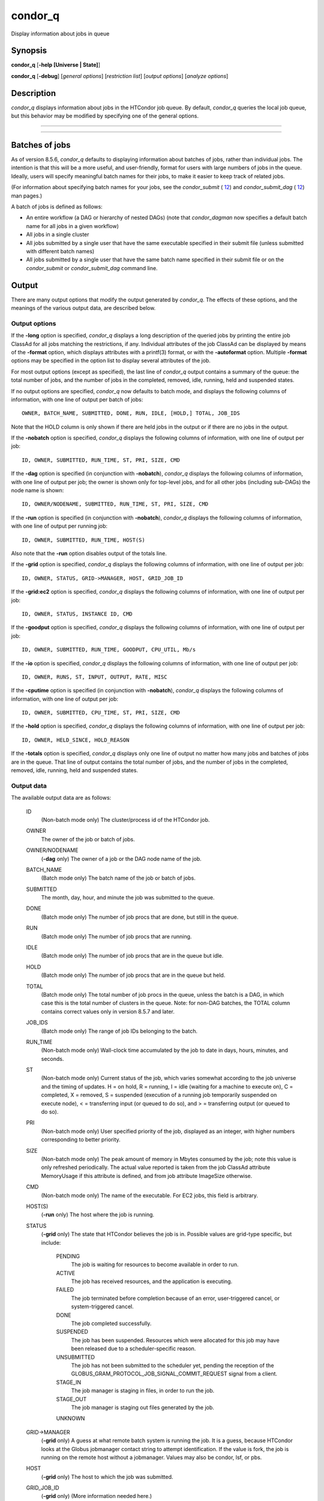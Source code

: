       

condor\_q
=========

Display information about jobs in queue

Synopsis
^^^^^^^^

**condor\_q** [**-help [Universe \| State]**\ ]

**condor\_q** [**-debug**\ ] [*general options*\ ] [*restriction
list*\ ] [*output options*\ ] [*analyze options*\ ]

Description
^^^^^^^^^^^

*condor\_q* displays information about jobs in the HTCondor job queue.
By default, *condor\_q* queries the local job queue, but this behavior
may be modified by specifying one of the general options.

****

****

Batches of jobs
^^^^^^^^^^^^^^^

As of version 8.5.6, *condor\_q* defaults to displaying information
about batches of jobs, rather than individual jobs. The intention is
that this will be a more useful, and user-friendly, format for users
with large numbers of jobs in the queue. Ideally, users will specify
meaningful batch names for their jobs, to make it easier to keep track
of related jobs.

(For information about specifying batch names for your jobs, see the
*condor\_submit* ( `12 <Condorsubmit.html#x149-108000012>`__) and
*condor\_submit\_dag* ( `12 <Condorsubmitdag.html#x150-109200012>`__)
man pages.)

A batch of jobs is defined as follows:

-  An entire workflow (a DAG or hierarchy of nested DAGs) (note that
   *condor\_dagman* now specifies a default batch name for all jobs in a
   given workflow)
-  All jobs in a single cluster
-  All jobs submitted by a single user that have the same executable
   specified in their submit file (unless submitted with different batch
   names)
-  All jobs submitted by a single user that have the same batch name
   specified in their submit file or on the *condor\_submit* or
   *condor\_submit\_dag* command line.

Output
^^^^^^

There are many output options that modify the output generated by
*condor\_q*. The effects of these options, and the meanings of the
various output data, are described below.

Output options
''''''''''''''

If the **-long** option is specified, *condor\_q* displays a long
description of the queried jobs by printing the entire job ClassAd for
all jobs matching the restrictions, if any. Individual attributes of the
job ClassAd can be displayed by means of the **-format** option, which
displays attributes with a printf(3) format, or with the **-autoformat**
option. Multiple **-format** options may be specified in the option list
to display several attributes of the job.

For most output options (except as specified), the last line of
*condor\_q* output contains a summary of the queue: the total number of
jobs, and the number of jobs in the completed, removed, idle, running,
held and suspended states.

If no output options are specified, *condor\_q* now defaults to batch
mode, and displays the following columns of information, with one line
of output per batch of jobs:

::

        OWNER, BATCH_NAME, SUBMITTED, DONE, RUN, IDLE, [HOLD,] TOTAL, JOB_IDS

Note that the HOLD column is only shown if there are held jobs in the
output or if there are no jobs in the output.

If the **-nobatch** option is specified, *condor\_q* displays the
following columns of information, with one line of output per job:

::

        ID, OWNER, SUBMITTED, RUN_TIME, ST, PRI, SIZE, CMD

If the **-dag** option is specified (in conjunction with **-nobatch**),
*condor\_q* displays the following columns of information, with one line
of output per job; the owner is shown only for top-level jobs, and for
all other jobs (including sub-DAGs) the node name is shown:

::

        ID, OWNER/NODENAME, SUBMITTED, RUN_TIME, ST, PRI, SIZE, CMD

If the **-run** option is specified (in conjunction with **-nobatch**),
*condor\_q* displays the following columns of information, with one line
of output per running job:

::

        ID, OWNER, SUBMITTED, RUN_TIME, HOST(S)

Also note that the **-run** option disables output of the totals line.

If the **-grid** option is specified, *condor\_q* displays the following
columns of information, with one line of output per job:

::

        ID, OWNER, STATUS, GRID->MANAGER, HOST, GRID_JOB_ID

If the **-grid:ec2** option is specified, *condor\_q* displays the
following columns of information, with one line of output per job:

::

        ID, OWNER, STATUS, INSTANCE ID, CMD

If the **-goodput** option is specified, *condor\_q* displays the
following columns of information, with one line of output per job:

::

        ID, OWNER, SUBMITTED, RUN_TIME, GOODPUT, CPU_UTIL, Mb/s

If the **-io** option is specified, *condor\_q* displays the following
columns of information, with one line of output per job:

::

        ID, OWNER, RUNS, ST, INPUT, OUTPUT, RATE, MISC

If the **-cputime** option is specified (in conjunction with
**-nobatch**), *condor\_q* displays the following columns of
information, with one line of output per job:

::

        ID, OWNER, SUBMITTED, CPU_TIME, ST, PRI, SIZE, CMD

If the **-hold** option is specified, *condor\_q* displays the following
columns of information, with one line of output per job:

::

        ID, OWNER, HELD_SINCE, HOLD_REASON

If the **-totals** option is specified, *condor\_q* displays only one
line of output no matter how many jobs and batches of jobs are in the
queue. That line of output contains the total number of jobs, and the
number of jobs in the completed, removed, idle, running, held and
suspended states.

Output data
'''''''''''

The available output data are as follows:

 ID
    (Non-batch mode only) The cluster/process id of the HTCondor job.
 OWNER
    The owner of the job or batch of jobs.
 OWNER/NODENAME
    (**-dag** only) The owner of a job or the DAG node name of the job.
 BATCH\_NAME
    (Batch mode only) The batch name of the job or batch of jobs.
 SUBMITTED
    The month, day, hour, and minute the job was submitted to the queue.
 DONE
    (Batch mode only) The number of job procs that are done, but still
    in the queue.
 RUN
    (Batch mode only) The number of job procs that are running.
 IDLE
    (Batch mode only) The number of job procs that are in the queue but
    idle.
 HOLD
    (Batch mode only) The number of job procs that are in the queue but
    held.
 TOTAL
    (Batch mode only) The total number of job procs in the queue, unless
    the batch is a DAG, in which case this is the total number of
    clusters in the queue. Note: for non-DAG batches, the TOTAL column
    contains correct values only in version 8.5.7 and later.
 JOB\_IDS
    (Batch mode only) The range of job IDs belonging to the batch.
 RUN\_TIME
    (Non-batch mode only) Wall-clock time accumulated by the job to date
    in days, hours, minutes, and seconds.
 ST
    (Non-batch mode only) Current status of the job, which varies
    somewhat according to the job universe and the timing of updates. H
    = on hold, R = running, I = idle (waiting for a machine to execute
    on), C = completed, X = removed, S = suspended (execution of a
    running job temporarily suspended on execute node), < = transferring
    input (or queued to do so), and > = transferring output (or queued
    to do so).
 PRI
    (Non-batch mode only) User specified priority of the job, displayed
    as an integer, with higher numbers corresponding to better priority.
 SIZE
    (Non-batch mode only) The peak amount of memory in Mbytes consumed
    by the job; note this value is only refreshed periodically. The
    actual value reported is taken from the job ClassAd attribute
    MemoryUsage if this attribute is defined, and from job attribute
    ImageSize otherwise.
 CMD
    (Non-batch mode only) The name of the executable. For EC2 jobs, this
    field is arbitrary.
 HOST(S)
    (**-run** only) The host where the job is running.
 STATUS
    (**-grid** only) The state that HTCondor believes the job is in.
    Possible values are grid-type specific, but include:

     PENDING
        The job is waiting for resources to become available in order to
        run.
     ACTIVE
        The job has received resources, and the application is
        executing.
     FAILED
        The job terminated before completion because of an error,
        user-triggered cancel, or system-triggered cancel.
     DONE
        The job completed successfully.
     SUSPENDED
        The job has been suspended. Resources which were allocated for
        this job may have been released due to a scheduler-specific
        reason.
     UNSUBMITTED
        The job has not been submitted to the scheduler yet, pending the
        reception of the
        GLOBUS\_GRAM\_PROTOCOL\_JOB\_SIGNAL\_COMMIT\_REQUEST signal from
        a client.
     STAGE\_IN
        The job manager is staging in files, in order to run the job.
     STAGE\_OUT
        The job manager is staging out files generated by the job.
     UNKNOWN

 GRID->MANAGER
    (**-grid** only) A guess at what remote batch system is running the
    job. It is a guess, because HTCondor looks at the Globus jobmanager
    contact string to attempt identification. If the value is fork, the
    job is running on the remote host without a jobmanager. Values may
    also be condor, lsf, or pbs.
 HOST
    (**-grid** only) The host to which the job was submitted.
 GRID\_JOB\_ID
    (**-grid** only) (More information needed here.)
 INSTANCE ID
    (**-grid:ec2** only) Usually EC2 instance ID; may be blank or the
    client token, depending on job progress.
 GOODPUT
    (**-goodput** only) The percentage of RUN\_TIME for this job which
    has been saved in a checkpoint. A low GOODPUT value indicates that
    the job is failing to checkpoint. If a job has not yet attempted a
    checkpoint, this column contains [?????].
 CPU\_UTIL
    (**-goodput** only) The ratio of CPU\_TIME to RUN\_TIME for
    checkpointed work. A low CPU\_UTIL indicates that the job is not
    running efficiently, perhaps because it is I/O bound or because the
    job requires more memory than available on the remote workstations.
    If the job has not (yet) checkpointed, this column contains
    [??????].
 Mb/s
    (**-goodput** only) The network usage of this job, in Megabits per
    second of run-time.
    READ The total number of bytes the application has read from files
    and sockets.
    WRITE The total number of bytes the application has written to files
    and sockets.
    SEEK The total number of seek operations the application has
    performed on files.
    XPUT The effective throughput (average bytes read and written per
    second) from the application’s point of view.
    BUFSIZE The maximum number of bytes to be buffered per file.
    BLOCKSIZE The desired block size for large data transfers. These
    fields are updated when a job produces a checkpoint or completes. If
    a job has not yet produced a checkpoint, this information is not
    available.
 INPUT
    (**-io** only) For standard universe, FileReadBytes; otherwise,
    BytesRecvd.
 OUTPUT
    (**-io** only) For standard universe, FileWriteBytes; otherwise,
    BytesSent.
 RATE
    (**-io** only) For standard universe, FileReadBytes+FileWriteBytes;
    otherwise, BytesRecvd+BytesSent.
 MISC
    (**-io** only) JobUniverse.
 CPU\_TIME
    (**-cputime** only) The remote CPU time accumulated by the job to
    date (which has been stored in a checkpoint) in days, hours,
    minutes, and seconds. (If the job is currently running, time
    accumulated during the current run is not shown. If the job has not
    produced a checkpoint, this column contains 0+00:00:00.)
 HELD\_SINCE
    (**-hold** only) Month, day, hour and minute at which the job was
    held.
 HOLD\_REASON
    (**-hold** only) The hold reason for the job.

Analyze
'''''''

The **-analyze** or **-better-analyze** options can be used to determine
why certain jobs are not running by performing an analysis on a per
machine basis for each machine in the pool. The reasons can vary among
failed constraints, insufficient priority, resource owner preferences
and prevention of preemption by the PREEMPTION\_REQUIREMENTS expression.
If the analyze option **-verbose** is specified along with the
**-analyze** option, the reason for failure is displayed on a per
machine basis. **-better-analyze** differs from **-analyze** in that it
will do matchmaking analysis on jobs even if they are currently running,
or if the reason they are not running is not due to matchmaking.
**-better-analyze** also produces more thorough analysis of complex
Requirements and shows the values of relevant job ClassAd attributes.
When only a single machine is being analyzed via **-machine** or
**-mconstraint**, the values of relevant attributes of the machine
ClassAd are also displayed.

Restrictions
^^^^^^^^^^^^

To restrict the display to jobs of interest, a list of zero or more
restriction options may be supplied. Each restriction may be one of:

-  ****, which matches jobs which belong to the specified cluster and
   have the specified process number;
-  **cluster** (without a *process*), which matches all jobs belonging
   to the specified cluster;
-  **owner**, which matches all jobs owned by the specified owner;
-  ****, which matches all jobs that satisfy the specified ClassAd
   expression;
-  ****, which matches all jobs that do not match any slot that would be
   considered by **-better-analyze **\ *;*
-  **-allusers**, which overrides the default restriction of only
   matching jobs submitted by the current user.

If *cluster* or *cluster*.\ *process* is specified, and the job matching
that restriction is a *condor\_dagman* job, information for all jobs of
that DAG is displayed in batch mode (in non-batch mode, only the
*condor\_dagman* job itself is displayed).

If no *owner* restrictions are present, the job matches the restriction
list if it matches at least one restriction in the list. If *owner*
restrictions are present, the job matches the list if it matches one of
the *owner* restrictions and at least one non-*owner* restriction.

Options
^^^^^^^

 **-debug**
    Causes debugging information to be sent to stderr, based on the
    value of the configuration variable TOOL\_DEBUG.
 **-batch**
    (output option) Show a single line of progress information for a
    batch of jobs, where a batch is defined as follows:

    -  An entire workflow (a DAG or hierarchy of nested DAGs)
    -  All jobs in a single cluster
    -  All jobs submitted by a single user that have the same executable
       specified in their submit file
    -  All jobs submitted by a single user that have the same batch name
       specified in their submit file or on the *condor\_submit* or
       *condor\_submit\_dag* command line.

    Also change the output columns as noted above.

    | Note that, as of version 8.5.6, **-batch** is the default, unless
    the CONDOR\_Q\_DASH\_BATCH\_IS\_DEFAULT configuration variable is
    set to False.

 **-nobatch**
    (output option) Show a line for each job (turn off the **-batch**
    option).
 **-global**
    (general option) Queries all job queues in the pool.
 **-submitter **\ *submitter*
    (general option) List jobs of a specific submitter in the entire
    pool, not just for a single *condor\_schedd*.
 **-name **\ *name*
    (general option) Query only the job queue of the named
    *condor\_schedd* daemon.
 **-pool **\ *centralmanagerhostname[:portnumber]*
    (general option) Use the *centralmanagerhostname* as the central
    manager to locate *condor\_schedd* daemons. The default is the
    COLLECTOR\_HOST, as specified in the configuration.
 **-jobads **\ *file*
    (general option) Display jobs from a list of ClassAds from a file,
    instead of the real ClassAds from the *condor\_schedd* daemon. This
    is most useful for debugging purposes. The ClassAds appear as if
    *condor\_q* **-long** is used with the header stripped out.
 **-userlog **\ *file*
    (general option) Display jobs, with job information coming from a
    job event log, instead of from the real ClassAds from the
    *condor\_schedd* daemon. This is most useful for automated testing
    of the status of jobs known to be in the given job event log,
    because it reduces the load on the *condor\_schedd*. A job event log
    does not contain all of the job information, so some fields in the
    normal output of *condor\_q* will be blank.
 **-autocluster**
    (output option) Output *condor\_schedd* daemon auto cluster
    information. For each auto cluster, output the unique ID of the auto
    cluster along with the number of jobs in that auto cluster. This
    option is intended to be used together with the **-long** option to
    output the ClassAds representing auto clusters. The ClassAds can
    then be used to identify or classify the demand for sets of machine
    resources, which will be useful in the on-demand creation of execute
    nodes for glidein services.
 **-cputime**
    (output option) Instead of wall-clock allocation time (RUN\_TIME),
    display remote CPU time accumulated by the job to date in days,
    hours, minutes, and seconds. If the job is currently running, time
    accumulated during the current run is not shown. Note that this
    option has no effect unless used in conjunction with **-nobatch**.
 **-currentrun**
    (output option) Normally, RUN\_TIME contains all the time
    accumulated during the current run plus all previous runs. If this
    option is specified, RUN\_TIME only displays the time accumulated so
    far on this current run.
 **-dag**
    (output option) Display DAG node jobs under their DAGMan instance.
    Child nodes are listed using indentation to show the structure of
    the DAG. Note that this option has no effect unless used in
    conjunction with **-nobatch**.
 **-expert**
    (output option) Display shorter error messages.
 **-grid**
    (output option) Get information only about jobs submitted to grid
    resources.
 **-grid:ec2**
    (output option) Get information only about jobs submitted to grid
    resources and display it in a format better-suited for EC2 than the
    default.
 **-goodput**
    (output option) Display job goodput statistics.
 **-help [Universe \| State]**
    (output option) Print usage info, and, optionally, additionally
    print job universes or job states.
 **-hold**
    (output option) Get information about jobs in the hold state. Also
    displays the time the job was placed into the hold state and the
    reason why the job was placed in the hold state.
 **-limit **\ *Number*
    (output option) Limit the number of items output to *Number*.
 **-io**
    (output option) Display job input/output summaries.
 **-long**
    (output option) Display entire job ClassAds in long format (one
    attribute per line).
 **-run**
    (output option) Get information about running jobs. Note that this
    option has no effect unless used in conjunction with **-nobatch**.
 **-stream-results**
    (output option) Display results as jobs are fetched from the job
    queue rather than storing results in memory until all jobs have been
    fetched. This can reduce memory consumption when fetching large
    numbers of jobs, but if *condor\_q* is paused while displaying
    results, this could result in a timeout in communication with
    *condor\_schedd*.
 **-totals**
    (output option) Display only the totals.
 **-version**
    (output option) Print the HTCondor version and exit.
 **-wide**
    (output option) If this option is specified, and the command portion
    of the output would cause the output to extend beyond 80 columns,
    display beyond the 80 columns.
 **-xml**
    (output option) Display entire job ClassAds in XML format. The XML
    format is fully defined in the reference manual, obtained from the
    ClassAds web page, with a link at
    `http://htcondor.org/classad/classad.html <http://htcondor.org/classad/classad.html>`__.
 **-json**
    (output option) Display entire job ClassAds in JSON format.
 **-attributes **\ *Attr1[,Attr2 …]*
    (output option) Explicitly list the attributes, by name in a comma
    separated list, which should be displayed when using the **-xml**,
    **-json** or **-long** options. Limiting the number of attributes
    increases the efficiency of the query.
 **-format **\ *fmt attr*
    (output option) Display attribute or expression *attr* in format
    *fmt*. To display the attribute or expression the format must
    contain a single printf(3)-style conversion specifier. Attributes
    must be from the job ClassAd. Expressions are ClassAd expressions
    and may refer to attributes in the job ClassAd. If the attribute is
    not present in a given ClassAd and cannot be parsed as an
    expression, then the format option will be silently skipped. %r
    prints the unevaluated, or raw values. The conversion specifier must
    match the type of the attribute or expression. %s is suitable for
    strings such as Owner, %d for integers such as ClusterId, and %f for
    floating point numbers such as RemoteWallClockTime. %v identifies
    the type of the attribute, and then prints the value in an
    appropriate format. %V identifies the type of the attribute, and
    then prints the value in an appropriate format as it would appear in
    the **-long** format. As an example, strings used with %V will have
    quote marks. An incorrect format will result in undefined behavior.
    Do not use more than one conversion specifier in a given format.
    More than one conversion specifier will result in undefined
    behavior. To output multiple attributes repeat the **-format**
    option once for each desired attribute. Like printf(3) style
    formats, one may include other text that will be reproduced
    directly. A format without any conversion specifiers may be
    specified, but an attribute is still required. Include a backslash
    followed by an ‘n’ to specify a line break.
 **-autoformat[:jlhVr,tng] **\ *attr1 [attr2 ...]* or
**-af[:jlhVr,tng] **\ *attr1 [attr2 ...]*
    (output option) Display attribute(s) or expression(s) formatted in a
    default way according to attribute types. This option takes an
    arbitrary number of attribute names as arguments, and prints out
    their values, with a space between each value and a newline
    character after the last value. It is like the **-format** option
    without format strings. This output option does not work in
    conjunction with any of the options **-run**, **-currentrun**,
    **-hold**, **-grid**, **-goodput**, or **-io**.

    It is assumed that no attribute names begin with a dash character,
    so that the next word that begins with dash is the start of the next
    option. The **autoformat** option may be followed by a colon
    character and formatting qualifiers to deviate the output formatting
    from the default:

    **j** print the job ID as the first field,

    **l** label each field,

    **h** print column headings before the first line of output,

    **V** use %V rather than %v for formatting (string values are
    quoted),

    **r** print "raw", or unevaluated values,

    **,** add a comma character after each field,

    **t** add a tab character before each field instead of the default
    space character,

    **n** add a newline character after each field,

    **g** add a newline character between ClassAds, and suppress spaces
    before each field.

    Use **-af:h** to get tabular values with headings.

    Use **-af:lrng** to get -long equivalent format.

    | The newline and comma characters may not be used together. The
    **l** and **h** characters may not be used together.

 **-analyze[:<qual>]**
    (analyze option) Perform a matchmaking analysis on why the requested
    jobs are not running. First a simple analysis determines if the job
    is not running due to not being in a runnable state. If the job is
    in a runnable state, then this option is equivalent to
    **-better-analyze**. **<qual>** is a comma separated list containing
    one or more of

    **priority** to consider user priority during the analysis

    **summary** to show a one line summary for each job or machine

    | **reverse** to analyze machines, rather than jobs

 **-better-analyze[:<qual>]**
    (analyze option) Perform a more detailed matchmaking analysis to
    determine how many resources are available to run the requested
    jobs. This option is never meaningful for Scheduler universe jobs
    and only meaningful for grid universe jobs doing matchmaking. When
    this option is used in conjunction with the **-unmatchable** option,
    The output will be a list of job ids that don’t match any of the
    available slots. **<qual>** is a comma separated list containing one
    or more of

    **priority** to consider user priority during the analysis

    **summary** to show a one line summary for each job or machine

    | **reverse** to analyze machines, rather than jobs

 **-machine **\ *name*
    (analyze option) When doing matchmaking analysis, analyze only
    machine ClassAds that have slot or machine names that match the
    given name.
 **-mconstraint **\ *expression*
    (analyze option) When doing matchmaking analysis, match only machine
    ClassAds which match the ClassAd expression constraint.
 **-slotads **\ *file*
    (analyze option) When doing matchmaking analysis, use the machine
    ClassAds from the file instead of the ones from the
    *condor\_collector* daemon. This is most useful for debugging
    purposes. The ClassAds appear as if *condor\_status* **-long** is
    used.
 **-userprios **\ *file*
    (analyze option) When doing matchmaking analysis with priority, read
    user priorities from the file rather than the ones from the
    *condor\_negotiator* daemon. This is most useful for debugging
    purposes or to speed up analysis in situations where the
    *condor\_negotiator* daemon is slow to respond to *condor\_userprio*
    requests. The file should be in the format produced by
    *condor\_userprio* **-long**.
 **-nouserprios**
    (analyze option) Do not consider user priority during the analysis.
 **-reverse-analyze**
    (analyze option) Analyze machine requirements against jobs.
 **-verbose**
    (analyze option) When doing analysis, show progress and include the
    names of specific machines in the output.

General Remarks
^^^^^^^^^^^^^^^

The default output from *condor\_q* is formatted to be human readable,
not script readable. In an effort to make the output fit within 80
characters, values in some fields might be truncated. Furthermore, the
HTCondor Project can (and does) change the formatting of this default
output as we see fit. Therefore, any script that is attempting to parse
data from *condor\_q* is strongly encouraged to use the **-format**
option (described above, examples given below).

Although **-analyze** provides a very good first approximation, the
analyzer cannot diagnose all possible situations, because the analysis
is based on instantaneous and local information. Therefore, there are
some situations such as when several submitters are contending for
resources, or if the pool is rapidly changing state which cannot be
accurately diagnosed.

Options **-goodput**, **-cputime**, and **-io** are most useful for
standard universe jobs, since they rely on values computed when a job
produces a checkpoint.

It is possible to to hold jobs that are in the X state. To avoid this it
is best to construct a **-constraint **\ *expression* that option
contains JobStatus != 3 if the user wishes to avoid this condition.

Examples
^^^^^^^^

The **-format** option provides a way to specify both the job attributes
and formatting of those attributes. There must be only one conversion
specification per **-format** option. As an example, to list only Jane
Doe’s jobs in the queue, choosing to print and format only the owner of
the job, the command line arguments for the job, and the process ID of
the job:

::

    $ condor_q -submitter jdoe -format "%s" Owner -format " %s " Args -format " ProcId = %d\n" ProcId
     jdoe 16386 2800 ProcId = 0
     jdoe 16386 3000 ProcId = 1
     jdoe 16386 3200 ProcId = 2
     jdoe 16386 3400 ProcId = 3
     jdoe 16386 3600 ProcId = 4
     jdoe 16386 4200 ProcId = 7

To display only the JobID’s of Jane Doe’s jobs you can use the
following.

::

    $ condor_q -submitter jdoe -format "%d." ClusterId -format "%d\n" ProcId
     27.0
     27.1
     27.2
     27.3
     27.4
     27.7

An example that shows the analysis in summary format:

::

    $ condor_q -analyze:summary
     
     -- Submitter: submit-1.chtc.wisc.edu : <192.168.100.43:9618?sock=11794_95bb_3> :
      submit-1.chtc.wisc.edu
     Analyzing matches for 5979 slots
                 Autocluster  Matches    Machine     Running  Serving
      JobId     Members/Idle  Reqmnts  Rejects Job  Users Job Other User Avail Owner
     ---------- ------------ -------- ------------ ---------- ---------- ----- -----
     25764522.0  7/0             5910        820   7/10       5046        34   smith
     25764682.0  9/0             2172        603   9/9        1531        29   smith
     25765082.0  18/0            2172        603   18/9       1531        29   smith
     25765900.0  1/0             2172        603   1/9        1531        29   smith

An example that shows summary information by machine:

::

    $ condor_q -ana:sum,rev
     
     -- Submitter: s-1.chtc.wisc.edu : <192.168.100.43:9618?sock=11794_95bb_3> : s-1.chtc.wisc.edu
     Analyzing matches for 2885 jobs
                                     Slot  Slot's Req    Job's Req     Both
     Name                            Type  Matches Job  Matches Slot    Match %
     ------------------------        ---- ------------  ------------ ----------
     slot1@INFO.wisc.edu             Stat         2729  0                  0.00
     slot2@INFO.wisc.edu             Stat         2729  0                  0.00
     slot1@aci-001.chtc.wisc.edu     Part            0  2793               0.00
     slot1_1@a-001.chtc.wisc.edu     Dyn          2644  2792              91.37
     slot1_2@a-001.chtc.wisc.edu     Dyn          2623  2601              85.10
     slot1_3@a-001.chtc.wisc.edu     Dyn          2644  2632              85.82
     slot1_4@a-001.chtc.wisc.edu     Dyn          2644  2792              91.37
     slot1@a-002.chtc.wisc.edu       Part            0  2633               0.00
     slot1_10@a-002.chtc.wisc.edu    Den          2623  2601              85.10

An example with two independent DAGs in the queue:

::

    $ condor_q
     
     -- Schedd: wenger@manta.cs.wisc.edu : <128.105.14.228:35169?...
     OWNER  BATCH_NAME    SUBMITTED   DONE   RUN    IDLE  TOTAL JOB_IDS
     wenger DAG: 3696    2/12 11:55      _     10      _     10 3698.0 ... 3707.0
     wenger DAG: 3697    2/12 11:55      1      1      1     10 3709.0 ... 3710.0
     
     14 jobs; 0 completed, 0 removed, 1 idle, 13 running, 0 held, 0 suspended

Note that the "13 running" in the last line is two more than the total
of the RUN column, because the two *condor\_dagman* jobs themselves are
counted in the last line but not the RUN column.

Also note that the "completed" value in the last line does not
correspond to the total of the DONE column, because the "completed"
value in the last line only counts jobs that are completed but still in
the queue, whereas the DONE column counts jobs that are no longer in the
queue.

Here’s an example with a held job, illustrating the addition of the HOLD
column to the output:

::

    $ condor_q
     
     -- Schedd: wenger@manta.cs.wisc.edu : <128.105.14.228:9619?...
     OWNER  BATCH_NAME        SUBMITTED   DONE   RUN    IDLE   HOLD  TOTAL JOB_IDS
     wenger CMD: /bin/slee   9/13 16:25      _      3      _      1      4 599.0 ...
     
     4 jobs; 0 completed, 0 removed, 0 idle, 3 running, 1 held, 0 suspended

Here are some examples with a nested-DAG workflow in the queue, which is
one of the most complicated cases. The workflow consists of a top-level
DAG with nodes NodeA and NodeB, each with two two-proc clusters; and a
sub-DAG SubZ with nodes NodeSA and NodeSB, each with two two-proc
clusters.

First of all, non-batch mode with all of the node jobs in the queue:

::

    $ condor_q -nobatch
     
     -- Schedd: wenger@manta.cs.wisc.edu : <128.105.14.228:9619?...
      ID      OWNER            SUBMITTED     RUN_TIME ST PRI SIZE CMD
      591.0   wenger          9/13 16:05   0+00:00:13 R  0    2.4 condor_dagman -p 0
      592.0   wenger          9/13 16:05   0+00:00:07 R  0    0.0 sleep 60
      592.1   wenger          9/13 16:05   0+00:00:07 R  0    0.0 sleep 300
      593.0   wenger          9/13 16:05   0+00:00:07 R  0    0.0 sleep 60
      593.1   wenger          9/13 16:05   0+00:00:07 R  0    0.0 sleep 300
      594.0   wenger          9/13 16:05   0+00:00:07 R  0    2.4 condor_dagman -p 0
      595.0   wenger          9/13 16:05   0+00:00:01 R  0    0.0 sleep 60
      595.1   wenger          9/13 16:05   0+00:00:01 R  0    0.0 sleep 300
      596.0   wenger          9/13 16:05   0+00:00:01 R  0    0.0 sleep 60
      596.1   wenger          9/13 16:05   0+00:00:01 R  0    0.0 sleep 300
     
     10 jobs; 0 completed, 0 removed, 0 idle, 10 running, 0 held, 0 suspended

Now non-batch mode with the **-dag** option (unfortunately, *condor\_q*
doesn’t do a good job of grouping procs in the same cluster together):

::

    $ condor_q -nobatch -dag
     
     -- Schedd: wenger@manta.cs.wisc.edu : <128.105.14.228:9619?...
      ID      OWNER/NODENAME      SUBMITTED     RUN_TIME ST PRI SIZE CMD
      591.0   wenger             9/13 16:05   0+00:00:27 R  0    2.4 condor_dagman -
      592.0    |-NodeA           9/13 16:05   0+00:00:21 R  0    0.0 sleep 60
      593.0    |-NodeB           9/13 16:05   0+00:00:21 R  0    0.0 sleep 60
      594.0    |-SubZ            9/13 16:05   0+00:00:21 R  0    2.4 condor_dagman -
      595.0     |-NodeSA         9/13 16:05   0+00:00:15 R  0    0.0 sleep 60
      596.0     |-NodeSB         9/13 16:05   0+00:00:15 R  0    0.0 sleep 60
      592.1    |-NodeA           9/13 16:05   0+00:00:21 R  0    0.0 sleep 300
      593.1    |-NodeB           9/13 16:05   0+00:00:21 R  0    0.0 sleep 300
      595.1     |-NodeSA         9/13 16:05   0+00:00:15 R  0    0.0 sleep 300
      596.1     |-NodeSB         9/13 16:05   0+00:00:15 R  0    0.0 sleep 300
     
     10 jobs; 0 completed, 0 removed, 0 idle, 10 running, 0 held, 0 suspended

Now, finally, the non-batch (default) mode:

::

    $ condor_q
     
     -- Schedd: wenger@manta.cs.wisc.edu : <128.105.14.228:9619?...
     OWNER  BATCH_NAME     SUBMITTED   DONE   RUN    IDLE  TOTAL JOB_IDS
     wenger ex1.dag+591   9/13 16:05      _      8      _      5 592.0 ... 596.1
     
     10 jobs; 0 completed, 0 removed, 0 idle, 10 running, 0 held, 0 suspended

There are several things about this output that may be slightly
confusing:

-  The TOTAL column is less than the RUN column. This is because, for
   DAG node jobs, their contribution to the TOTAL column is the number
   of clusters, not the number of procs (but their contribution to the
   RUN column is the number of procs). So the four DAG nodes (8 procs)
   contribute 4, and the sub-DAG contributes 1, to the TOTAL column.
   (But, somewhat confusingly, the sub-DAG job is not counted in the RUN
   column.)
-  The sum of the RUN and IDLE columns (8) is less than the 10 jobs
   listed in the totals line at the bottom. This is because the
   top-level DAG and sub-DAG jobs are not counted in the RUN column, but
   they are counted in the totals line.

Now here is non-batch mode after proc 0 of each node job has finished:

::

    $ condor_q -nobatch
     
     -- Schedd: wenger@manta.cs.wisc.edu : <128.105.14.228:9619?...
      ID      OWNER            SUBMITTED     RUN_TIME ST PRI SIZE CMD
      591.0   wenger          9/13 16:05   0+00:01:19 R  0    2.4 condor_dagman -p 0
      592.1   wenger          9/13 16:05   0+00:01:13 R  0    0.0 sleep 300
      593.1   wenger          9/13 16:05   0+00:01:13 R  0    0.0 sleep 300
      594.0   wenger          9/13 16:05   0+00:01:13 R  0    2.4 condor_dagman -p 0
      595.1   wenger          9/13 16:05   0+00:01:07 R  0    0.0 sleep 300
      596.1   wenger          9/13 16:05   0+00:01:07 R  0    0.0 sleep 300
     
     6 jobs; 0 completed, 0 removed, 0 idle, 6 running, 0 held, 0 suspended

The same state also with the **-dag** option:

::

    $ condor_q -nobatch -dag
     
     -- Schedd: wenger@manta.cs.wisc.edu : <128.105.14.228:9619?...
      ID      OWNER/NODENAME      SUBMITTED     RUN_TIME ST PRI SIZE CMD
      591.0   wenger             9/13 16:05   0+00:01:30 R  0    2.4 condor_dagman -
      592.1    |-NodeA           9/13 16:05   0+00:01:24 R  0    0.0 sleep 300
      593.1    |-NodeB           9/13 16:05   0+00:01:24 R  0    0.0 sleep 300
      594.0    |-SubZ            9/13 16:05   0+00:01:24 R  0    2.4 condor_dagman -
      595.1     |-NodeSA         9/13 16:05   0+00:01:18 R  0    0.0 sleep 300
      596.1     |-NodeSB         9/13 16:05   0+00:01:18 R  0    0.0 sleep 300
     
     6 jobs; 0 completed, 0 removed, 0 idle, 6 running, 0 held, 0 suspended

And, finally, that state in batch (default) mode:

::

    $ condor_q
     
     -- Schedd: wenger@manta.cs.wisc.edu : <128.105.14.228:9619?...
     OWNER  BATCH_NAME     SUBMITTED   DONE   RUN    IDLE  TOTAL JOB_IDS
     wenger ex1.dag+591   9/13 16:05      _      4      _      5 592.1 ... 596.1
     
     6 jobs; 0 completed, 0 removed, 0 idle, 6 running, 0 held, 0 suspended

Exit Status
^^^^^^^^^^^

*condor\_q* will exit with a status value of 0 (zero) upon success, and
it will exit with the value 1 (one) upon failure.

Author
^^^^^^

Center for High Throughput Computing, University of Wisconsin–Madison

Copyright
^^^^^^^^^

Copyright © 1990-2019 Center for High Throughput Computing, Computer
Sciences Department, University of Wisconsin-Madison, Madison, WI. All
Rights Reserved. Licensed under the Apache License, Version 2.0.

      
